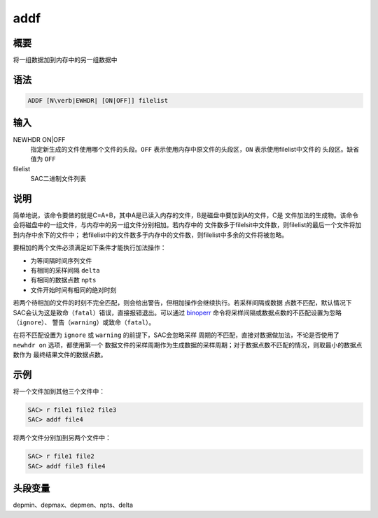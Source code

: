 .. _cmd:addf:

addf
====

概要
----

将一组数据加到内存中的另一组数据中

语法
----

.. code:: bash

    ADDF [N\verb|EWHDR| [ON|OFF]] filelist

输入
----

NEWHDR ON|OFF
    指定新生成的文件使用哪个文件的头段。\ ``OFF``
    表示使用内存中原文件的头段区，\ ``ON`` 表示使用filelist中文件的
    头段区。缺省值为 ``OFF``

filelist
    SAC二进制文件列表

说明
----

简单地说，该命令要做的就是C=A+B，其中A是已读入内存的文件，B是磁盘中要加到A的文件，C是
文件加法的生成物。该命令会将磁盘中的一组文件，与内存中的另一组文件分别相加。若内存中的
文件数多于filelsit中文件数，则filelist的最后一个文件将加到内存中余下的文件中；
若filelist中的文件数多于内存中的文件数，则filelist中多余的文件将被忽略。

要相加的两个文件必须满足如下条件才能执行加法操作：

-  为等间隔时间序列文件

-  有相同的采样间隔 ``delta``

-  有相同的数据点数 ``npts``

-  文件开始时间有相同的绝对时刻

若两个待相加的文件的时刻不完全匹配，则会给出警告，但相加操作会继续执行。若采样间隔或数据
点数不匹配，默认情况下SAC会认为这是致命（\ ``fatal``\ ）错误，直接报错退出。可以通过
`binoperr </commands/binoperr.html>`__
命令将采样间隔或数据点数的不匹配设置为忽略（\ ``ignore``\ ）、
警告（\ ``warning``\ ）或致命（\ ``fatal``\ ）。

在将不匹配设置为 ``ignore`` 或 ``warning`` 的前提下，SAC会忽略采样
周期的不匹配，直接对数据做加法，不论是否使用了 ``newhdr on``
选项，都使用第一个
数据文件的采样周期作为生成数据的采样周期；对于数据点数不匹配的情况，则取最小的数据点数作为
最终结果文件的数据点数。

示例
----

将一个文件加到其他三个文件中：

.. code:: bash

    SAC> r file1 file2 file3
    SAC> addf file4

将两个文件分别加到另两个文件中：

.. code:: bash

    SAC> r file1 file2
    SAC> addf file3 file4

头段变量
--------

depmin、depmax、depmen、npts、delta
